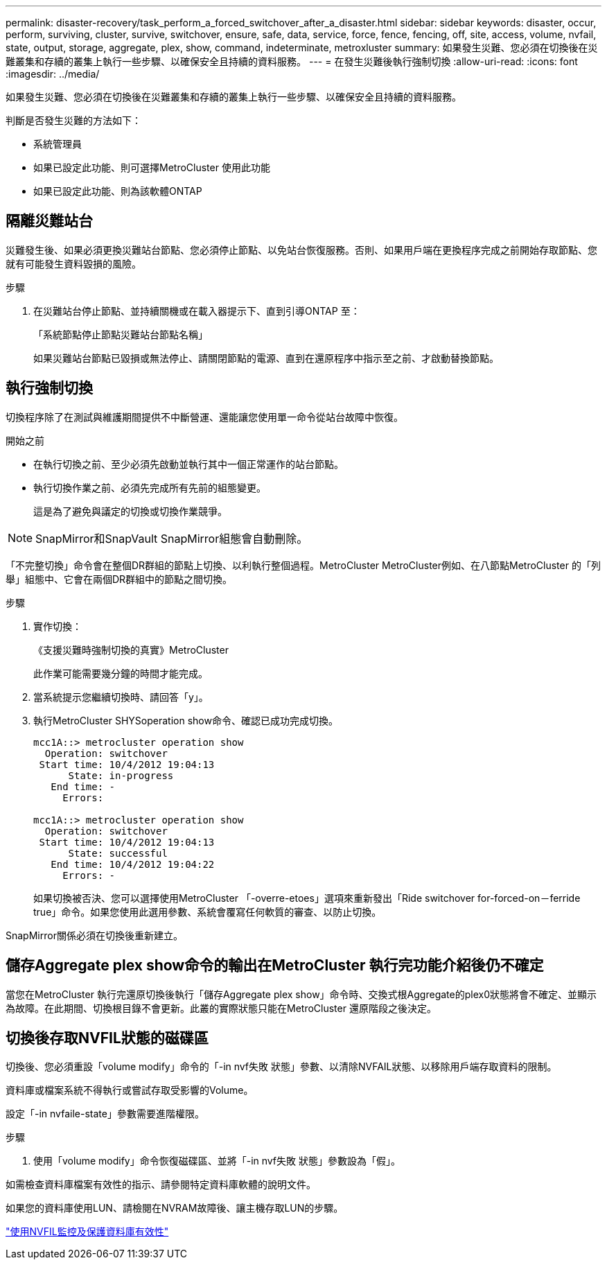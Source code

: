 ---
permalink: disaster-recovery/task_perform_a_forced_switchover_after_a_disaster.html 
sidebar: sidebar 
keywords: disaster, occur, perform, surviving, cluster, survive, switchover, ensure, safe, data, service, force, fence, fencing, off, site, access, volume, nvfail, state, output, storage, aggregate, plex, show, command, indeterminate, metroxluster 
summary: 如果發生災難、您必須在切換後在災難叢集和存續的叢集上執行一些步驟、以確保安全且持續的資料服務。 
---
= 在發生災難後執行強制切換
:allow-uri-read: 
:icons: font
:imagesdir: ../media/


[role="lead"]
如果發生災難、您必須在切換後在災難叢集和存續的叢集上執行一些步驟、以確保安全且持續的資料服務。

判斷是否發生災難的方法如下：

* 系統管理員
* 如果已設定此功能、則可選擇MetroCluster 使用此功能
* 如果已設定此功能、則為該軟體ONTAP




== 隔離災難站台

災難發生後、如果必須更換災難站台節點、您必須停止節點、以免站台恢復服務。否則、如果用戶端在更換程序完成之前開始存取節點、您就有可能發生資料毀損的風險。

.步驟
. 在災難站台停止節點、並持續關機或在載入器提示下、直到引導ONTAP 至：
+
「系統節點停止節點災難站台節點名稱」

+
如果災難站台節點已毀損或無法停止、請關閉節點的電源、直到在還原程序中指示至之前、才啟動替換節點。





== 執行強制切換

切換程序除了在測試與維護期間提供不中斷營運、還能讓您使用單一命令從站台故障中恢復。

.開始之前
* 在執行切換之前、至少必須先啟動並執行其中一個正常運作的站台節點。
* 執行切換作業之前、必須先完成所有先前的組態變更。
+
這是為了避免與議定的切換或切換作業競爭。




NOTE: SnapMirror和SnapVault SnapMirror組態會自動刪除。

「不完整切換」命令會在整個DR群組的節點上切換、以利執行整個過程。MetroCluster MetroCluster例如、在八節點MetroCluster 的「列舉」組態中、它會在兩個DR群組中的節點之間切換。

.步驟
. 實作切換：
+
《支援災難時強制切換的真實》MetroCluster

+
此作業可能需要幾分鐘的時間才能完成。

. 當系統提示您繼續切換時、請回答「y」。
. 執行MetroCluster SHYSoperation show命令、確認已成功完成切換。
+
....
mcc1A::> metrocluster operation show
  Operation: switchover
 Start time: 10/4/2012 19:04:13
      State: in-progress
   End time: -
     Errors:

mcc1A::> metrocluster operation show
  Operation: switchover
 Start time: 10/4/2012 19:04:13
      State: successful
   End time: 10/4/2012 19:04:22
     Errors: -
....
+
如果切換被否決、您可以選擇使用MetroCluster 「-overre-etoes」選項來重新發出「Ride switchover for-forced-on－ferride true」命令。如果您使用此選用參數、系統會覆寫任何軟質的審查、以防止切換。



SnapMirror關係必須在切換後重新建立。



== 儲存Aggregate plex show命令的輸出在MetroCluster 執行完功能介紹後仍不確定

當您在MetroCluster 執行完還原切換後執行「儲存Aggregate plex show」命令時、交換式根Aggregate的plex0狀態將會不確定、並顯示為故障。在此期間、切換根目錄不會更新。此叢的實際狀態只能在MetroCluster 還原階段之後決定。



== 切換後存取NVFIL狀態的磁碟區

切換後、您必須重設「volume modify」命令的「-in nvf失敗 狀態」參數、以清除NVFAIL狀態、以移除用戶端存取資料的限制。

資料庫或檔案系統不得執行或嘗試存取受影響的Volume。

設定「-in nvfaile-state」參數需要進階權限。

.步驟
. 使用「volume modify」命令恢復磁碟區、並將「-in nvf失敗 狀態」參數設為「假」。


如需檢查資料庫檔案有效性的指示、請參閱特定資料庫軟體的說明文件。

如果您的資料庫使用LUN、請檢閱在NVRAM故障後、讓主機存取LUN的步驟。

link:../manage/concept_monitoring_and_protecting_database_validity_by_using_nvfail.html["使用NVFIL監控及保護資料庫有效性"]
